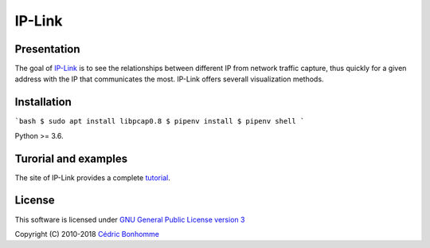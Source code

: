 IP-Link
=======

Presentation
------------

The goal of `IP-Link <https://gitlab.com/cedric/ip-link>`_
is to see the relationships between different IP from network traffic capture,
thus quickly for a given address with the IP that communicates the most.  
IP-Link offers severall visualization methods.


Installation
------------

```bash
$ sudo apt install libpcap0.8
$ pipenv install
$ pipenv shell
```

Python >= 3.6.


Turorial and examples
---------------------

The site of IP-Link provides a complete `tutorial <https://ip-link.readthedocs.io/en/latest/tutorial.html>`_.


License
-------

This software is licensed under
`GNU General Public License version 3 <https://www.gnu.org/licenses/gpl-3.0.html>`_

Copyright (C) 2010-2018 `Cédric Bonhomme <https://www.cedricbonhomme.org>`_
